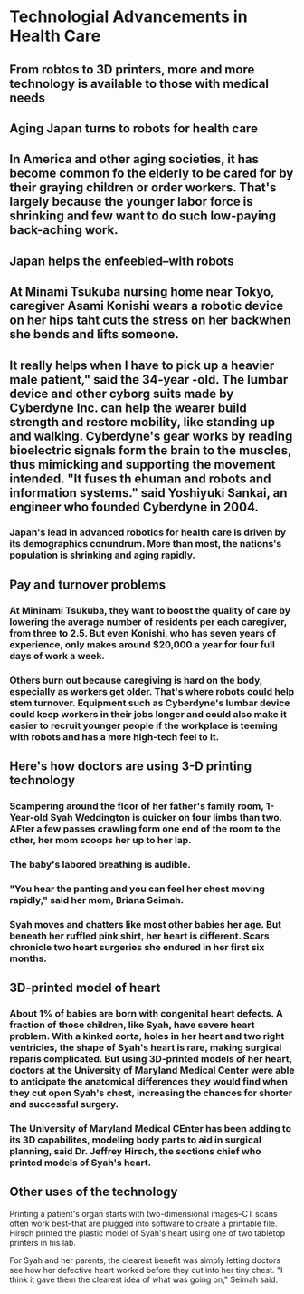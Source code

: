 * Technologial Advancements in Health Care

** From robtos to 3D printers, more and more technology is available to those with medical needs

** Aging Japan turns to robots for health care

** In America and other aging societies, it has become common fo the elderly to be cared for by their graying children or order workers. That's largely because the younger labor force is shrinking and few want to do such low-paying back-aching work.

** Japan helps the enfeebled--with robots

** At Minami Tsukuba nursing home near Tokyo, caregiver Asami Konishi wears a robotic device on her hips taht cuts the stress on her backwhen she bends and lifts someone.

** It really helps when I have to pick up a heavier male patient," said the 34-year -old. The lumbar device and other cyborg suits made by Cyberdyne Inc. can help the wearer build strength  and restore mobility, like standing up and walking. Cyberdyne's gear works by reading bioelectric signals form the brain to the muscles, thus mimicking and supporting the movement intended. "It fuses th ehuman and robots and information systems." said Yoshiyuki Sankai, an engineer who founded Cyberdyne in 2004.

*** Japan's lead in advanced robotics for health care is driven by its demographics conundrum. More than most, the nations's population is shrinking and aging rapidly.

** Pay and turnover problems

*** At Mininami Tsukuba, they want to boost the quality of care by lowering the average number of residents per each caregiver, from three to 2.5. But even Konishi, who has seven years of experience, only makes around $20,000 a year for four full days of work a week.

*** Others burn out because caregiving is hard on the body, especially as workers get older. That's where robots could help stem turnover. Equipment such as Cyberdyne's lumbar device could keep workers in their jobs longer and could also make it easier to recruit younger people if the workplace is teeming with robots and has a more high-tech feel to it.

** Here's how doctors are using 3-D printing technology

*** Scampering around the floor of her father's family room, 1-Year-old Syah Weddington is quicker on four limbs than two. AFter a few passes crawling form one end of the room to the other, her mom scoops her up to her lap.

*** The baby's labored breathing is audible.

*** "You hear the panting and you can feel her chest moving rapidly," said her mom, Briana Seimah.

*** Syah moves and chatters like most other babies her age. But beneath her ruffled pink shirt, her heart is different. Scars chronicle two heart surgeries she endured in her first six months.

** 3D-printed model of heart

*** About 1% of babies are born with congenital heart defects. A fraction of those children, like Syah, have severe heart problem. With a kinked aorta, holes in her heart and two right ventricles, the shape of Syah's heart is rare, making surgical reparis complicated. But using 3D-printed models of her heart, doctors at the University of Maryland Medical Center were able to anticipate the anatomical differences they would find when they cut open Syah's chest, increasing the chances for shorter and successful surgery.

*** The University of Maryland Medical CEnter has been adding to its 3D capabilites, modeling body parts to aid in surgical planning, said Dr. Jeffrey Hirsch, the sections chief who printed models of Syah's heart.


** Other uses of the technology

Printing a patient's organ starts with two-dimensional images--CT scans often work best--that are plugged into software to create a printable file. Hirsch printed the plastic model of Syah's heart using one of two tabletop printers in his lab.


For Syah and her parents, the clearest benefit was simply letting doctors see how her defective heart worked before they cut into her tiny chest. "I think it gave them the clearest idea of what was going on," Seimah said.









